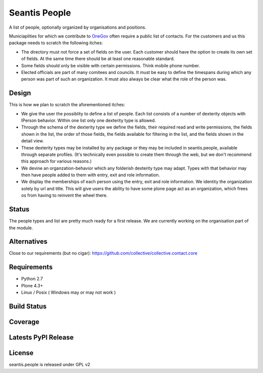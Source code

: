Seantis People
==============

A list of people, optionally organized by organisations and positions.

Municiaplities for which we contribute to `OneGov`_ often require a public list
of contacts. For the customers and us this package needs to scratch the
following itches:

- The directory must not force a set of fields on the user. Each customer
  should have the option to create its own set of fields. At the same time
  there should be at least one reasonable standard.

- Some fields should only be visible with certain permissions. Think mobile
  phone number.

- Elected officials are part of many comitees and councils. It must be easy
  to define the timespans during which any person was part of such an
  organization. It must also always be clear what the role of the person was.

Design
------

This is how we plan to scratch the aforementioned itches:

- We give the user the possiblity to define a list of people. Each list
  consists of a number of dexterity objects with IPerson behavior. Within
  one list only one dexterity type is allowed.

- Through the schema of the dexterity type we define the fields, their
  required read and write permissions, the fields shown in the list, the order
  of those fields, the fields available for filtering in the list, and the 
  fields shown in the detail view.

- These dexterity types may be installed by any package or they may be included
  in seantis.people, available through separate profiles. (It's technically
  even possible to create them through the web, but we don't recommend this
  approach for various reasons.)

- We devine an organzation-behavior which any folderish dexterity type may 
  adapt. Types with that behavior may then have people added to them with
  entry, exit and role information.

- We display the memberships of each person using the entry, exit and role
  information. We identity the organization solely by url and title. This will
  give users the ability to have some plone page act as an organization, which
  frees os from having to reinvent the wheel there.

Status
------

The people types and list are pretty much ready for a first release. We are
currently working on the organisation part of the module.

Alternatives
------------

Close to our requirements (but no cigar):
https://github.com/collective/collective.contact.core

Requirements
------------

-  Python 2.7
-  Plone 4.3+
-  Linux / Posix ( Windows may or may not work )

Build Status
------------

.. image:: https://travis-ci.org/seantis/seantis.people.png   
  :target: https://travis-ci.org/seantis/seantis.people
  :alt: Build Status

Coverage
--------

.. image:: https://coveralls.io/repos/seantis/seantis.people/badge.png?branch=master
  :target: https://coveralls.io/r/seantis/seantis.people?branch=master
  :alt: Project Coverage

Latests PyPI Release
--------------------
.. image:: https://pypip.in/v/seantis.people/badge.png
  :target: https://crate.io/packages/seantis.people
  :alt: Latest PyPI Release

License
-------
seantis.people is released under GPL v2


.. -> external links

.. _OneGov: http://onegov.ch/